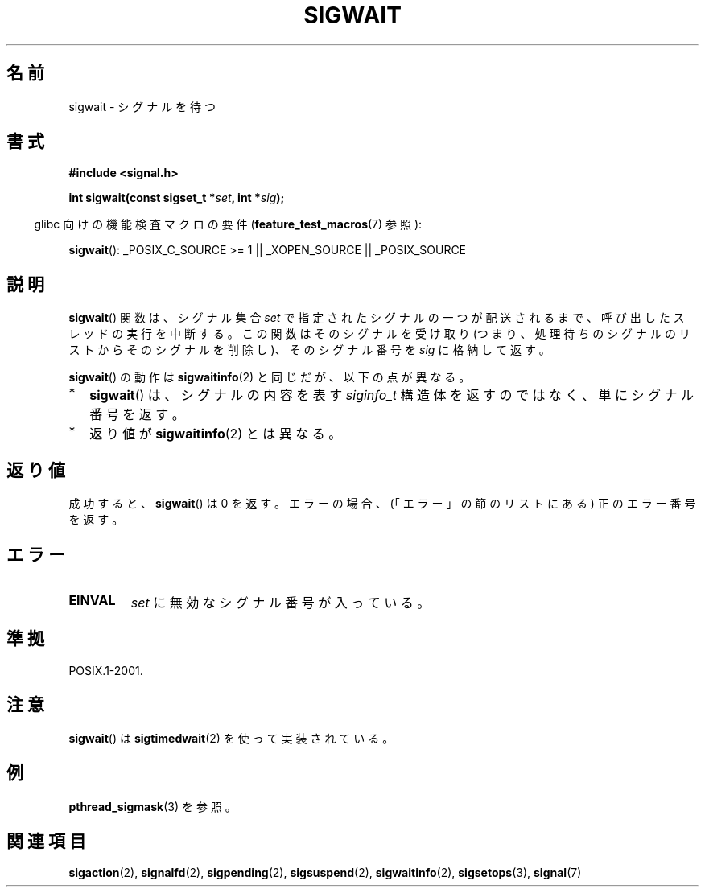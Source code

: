 .\" Copyright (c) 2008, Linux Foundation, written by Michael Kerrisk
.\"     <mtk.manpages@gmail.com>
.\"
.\" Permission is granted to make and distribute verbatim copies of this
.\" manual provided the copyright notice and this permission notice are
.\" preserved on all copies.
.\"
.\" Permission is granted to copy and distribute modified versions of this
.\" manual under the conditions for verbatim copying, provided that the
.\" entire resulting derived work is distributed under the terms of a
.\" permission notice identical to this one.
.\"
.\" Since the Linux kernel and libraries are constantly changing, this
.\" manual page may be incorrect or out-of-date.  The author(s) assume no
.\" responsibility for errors or omissions, or for damages resulting from
.\" the use of the information contained herein.  The author(s) may not
.\" have taken the same level of care in the production of this manual,
.\" which is licensed free of charge, as they might when working
.\" professionally.
.\"
.\" Formatted or processed versions of this manual, if unaccompanied by
.\" the source, must acknowledge the copyright and authors of this work.
.\"
.\" Japanese Version Copyright (c) 2008  Akihiro MOTOKI
.\"         all rights reserved.
.\" Translated 2008-08-21, Akihiro MOTOKI <amotoki@dd.iij4u.or.jp>, LDP v3.04
.\" 
.TH SIGWAIT 3 2010-09-10 "Linux" "Linux Programmer's Manual"
.SH 名前
sigwait \- シグナルを待つ
.SH 書式
.nf
.B #include <signal.h>

.BI " int sigwait(const sigset_t *" set ", int *" sig );
.fi
.sp
.in -4n
glibc 向けの機能検査マクロの要件
.RB ( feature_test_macros (7)
参照):
.in
.sp
.ad l
.BR sigwait ():
_POSIX_C_SOURCE\ >=\ 1 || _XOPEN_SOURCE || _POSIX_SOURCE
.ad b
.SH 説明
.BR sigwait ()
関数は、シグナル集合
.I set
で指定されたシグナルの一つが配送されるまで、
呼び出したスレッドの実行を中断する。
この関数はそのシグナルを受け取り (つまり、処理待ちのシグナルのリスト
からそのシグナルを削除し)、そのシグナル番号を
.I sig
に格納して返す。

.BR sigwait ()
の動作は
.BR sigwaitinfo (2)
と同じだが、以下の点が異なる。
.IP * 2
.BR sigwait ()
は、シグナルの内容を表す
.I siginfo_t
構造体を返すのではなく、単にシグナル番号を返す。
.IP *
返り値が
.BR sigwaitinfo (2)
とは異なる。
.SH 返り値
成功すると、
.BR sigwait ()
は 0 を返す。
エラーの場合、(「エラー」の節のリストにある) 正のエラー番号を返す。
.SH エラー
.TP
.B EINVAL
.\" Does not occur for glibc.
.I set
に無効なシグナル番号が入っている。
.SH 準拠
POSIX.1-2001.
.SH 注意
.BR sigwait ()
は
.BR sigtimedwait (2)
を使って実装されている。
.SH 例
.BR pthread_sigmask (3)
を参照。
.SH 関連項目
.BR sigaction (2),
.BR signalfd (2),
.BR sigpending (2),
.BR sigsuspend (2),
.BR sigwaitinfo (2),
.BR sigsetops (3),
.BR signal (7)
